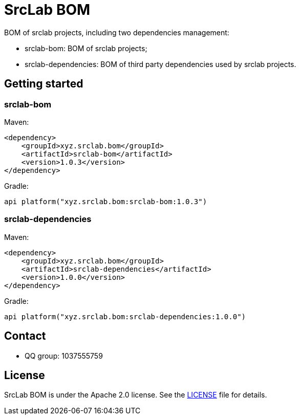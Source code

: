 = SrcLab BOM
:bom-version: 1.0.3
:dependencies-version: 1.0.0

BOM of srclab projects, including two dependencies management:

* srclab-bom: BOM of srclab projects;
* srclab-dependencies: BOM of third party dependencies used by srclab projects.

== Getting started

=== srclab-bom

Maven:

[source,xml,subs="attributes+"]
----
<dependency>
    <groupId>xyz.srclab.bom</groupId>
    <artifactId>srclab-bom</artifactId>
    <version>{bom-version}</version>
</dependency>
----

Gradle:

[source,groovy,subs="attributes+"]
----
api platform("xyz.srclab.bom:srclab-bom:{bom-version}")
----

=== srclab-dependencies

Maven:

[source,xml,subs="attributes+"]
----
<dependency>
    <groupId>xyz.srclab.bom</groupId>
    <artifactId>srclab-dependencies</artifactId>
    <version>{dependencies-version}</version>
</dependency>
----

Gradle:

[source,groovy,subs="attributes+"]
----
api platform("xyz.srclab.bom:srclab-dependencies:{dependencies-version}")
----

== Contact

* QQ group: 1037555759

== License

SrcLab BOM is under the Apache 2.0 license.
See the https://www.apache.org/licenses/LICENSE-2.0[LICENSE] file for details.
